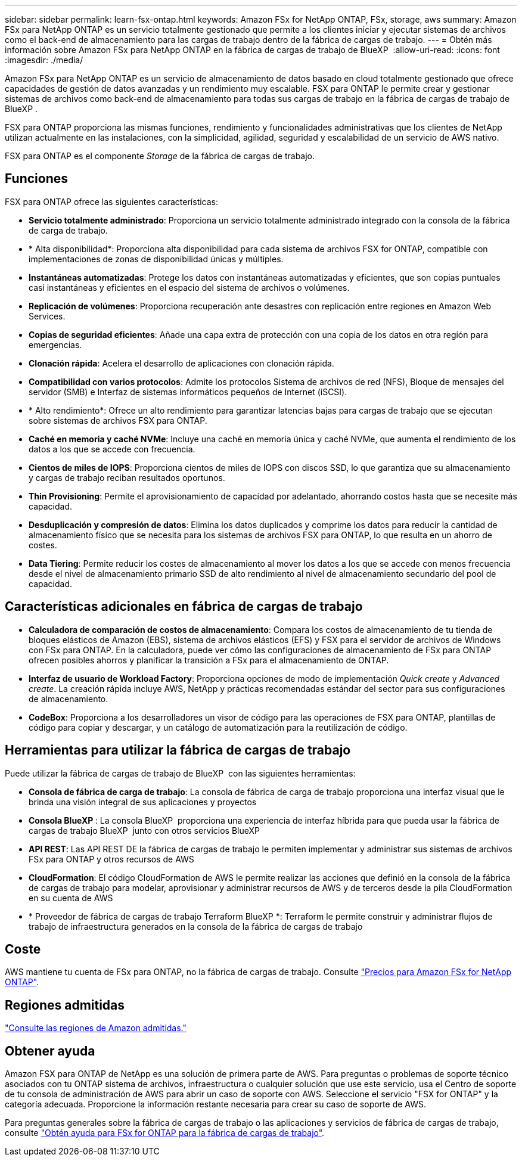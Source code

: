 ---
sidebar: sidebar 
permalink: learn-fsx-ontap.html 
keywords: Amazon FSx for NetApp ONTAP, FSx, storage, aws 
summary: Amazon FSx para NetApp ONTAP es un servicio totalmente gestionado que permite a los clientes iniciar y ejecutar sistemas de archivos como el back-end de almacenamiento para las cargas de trabajo dentro de la fábrica de cargas de trabajo. 
---
= Obtén más información sobre Amazon FSx para NetApp ONTAP en la fábrica de cargas de trabajo de BlueXP 
:allow-uri-read: 
:icons: font
:imagesdir: ./media/


[role="lead"]
Amazon FSx para NetApp ONTAP es un servicio de almacenamiento de datos basado en cloud totalmente gestionado que ofrece capacidades de gestión de datos avanzadas y un rendimiento muy escalable. FSX para ONTAP le permite crear y gestionar sistemas de archivos como back-end de almacenamiento para todas sus cargas de trabajo en la fábrica de cargas de trabajo de BlueXP .

FSX para ONTAP proporciona las mismas funciones, rendimiento y funcionalidades administrativas que los clientes de NetApp utilizan actualmente en las instalaciones, con la simplicidad, agilidad, seguridad y escalabilidad de un servicio de AWS nativo.

FSX para ONTAP es el componente _Storage_ de la fábrica de cargas de trabajo.



== Funciones

FSX para ONTAP ofrece las siguientes características:

* *Servicio totalmente administrado*: Proporciona un servicio totalmente administrado integrado con la consola de la fábrica de carga de trabajo.
* * Alta disponibilidad*: Proporciona alta disponibilidad para cada sistema de archivos FSX for ONTAP, compatible con implementaciones de zonas de disponibilidad únicas y múltiples.
* *Instantáneas automatizadas*: Protege los datos con instantáneas automatizadas y eficientes, que son copias puntuales casi instantáneas y eficientes en el espacio del sistema de archivos o volúmenes.
* *Replicación de volúmenes*: Proporciona recuperación ante desastres con replicación entre regiones en Amazon Web Services.
* *Copias de seguridad eficientes*: Añade una capa extra de protección con una copia de los datos en otra región para emergencias.
* *Clonación rápida*: Acelera el desarrollo de aplicaciones con clonación rápida.
* *Compatibilidad con varios protocolos*: Admite los protocolos Sistema de archivos de red (NFS), Bloque de mensajes del servidor (SMB) e Interfaz de sistemas informáticos pequeños de Internet (iSCSI).
* * Alto rendimiento*: Ofrece un alto rendimiento para garantizar latencias bajas para cargas de trabajo que se ejecutan sobre sistemas de archivos FSX para ONTAP.
* *Caché en memoria y caché NVMe*: Incluye una caché en memoria única y caché NVMe, que aumenta el rendimiento de los datos a los que se accede con frecuencia.
* *Cientos de miles de IOPS*: Proporciona cientos de miles de IOPS con discos SSD, lo que garantiza que su almacenamiento y cargas de trabajo reciban resultados oportunos.
* *Thin Provisioning*: Permite el aprovisionamiento de capacidad por adelantado, ahorrando costos hasta que se necesite más capacidad.
* *Desduplicación y compresión de datos*: Elimina los datos duplicados y comprime los datos para reducir la cantidad de almacenamiento físico que se necesita para los sistemas de archivos FSX para ONTAP, lo que resulta en un ahorro de costes.
* *Data Tiering*: Permite reducir los costes de almacenamiento al mover los datos a los que se accede con menos frecuencia desde el nivel de almacenamiento primario SSD de alto rendimiento al nivel de almacenamiento secundario del pool de capacidad.




== Características adicionales en fábrica de cargas de trabajo

* *Calculadora de comparación de costos de almacenamiento*: Compara los costos de almacenamiento de tu tienda de bloques elásticos de Amazon (EBS), sistema de archivos elásticos (EFS) y FSX para el servidor de archivos de Windows con FSx para ONTAP. En la calculadora, puede ver cómo las configuraciones de almacenamiento de FSx para ONTAP ofrecen posibles ahorros y planificar la transición a FSx para el almacenamiento de ONTAP.
* *Interfaz de usuario de Workload Factory*: Proporciona opciones de modo de implementación _Quick create_ y _Advanced create_. La creación rápida incluye AWS, NetApp y prácticas recomendadas estándar del sector para sus configuraciones de almacenamiento.
* *CodeBox*: Proporciona a los desarrolladores un visor de código para las operaciones de FSX para ONTAP, plantillas de código para copiar y descargar, y un catálogo de automatización para la reutilización de código.




== Herramientas para utilizar la fábrica de cargas de trabajo

Puede utilizar la fábrica de cargas de trabajo de BlueXP  con las siguientes herramientas:

* *Consola de fábrica de carga de trabajo*: La consola de fábrica de carga de trabajo proporciona una interfaz visual que le brinda una visión integral de sus aplicaciones y proyectos
* *Consola BlueXP *: La consola BlueXP  proporciona una experiencia de interfaz híbrida para que pueda usar la fábrica de cargas de trabajo BlueXP  junto con otros servicios BlueXP 
* *API REST*: Las API REST DE la fábrica de cargas de trabajo le permiten implementar y administrar sus sistemas de archivos FSx para ONTAP y otros recursos de AWS
* *CloudFormation*: El código CloudFormation de AWS le permite realizar las acciones que definió en la consola de la fábrica de cargas de trabajo para modelar, aprovisionar y administrar recursos de AWS y de terceros desde la pila CloudFormation en su cuenta de AWS
* * Proveedor de fábrica de cargas de trabajo Terraform BlueXP *: Terraform le permite construir y administrar flujos de trabajo de infraestructura generados en la consola de la fábrica de cargas de trabajo




== Coste

AWS mantiene tu cuenta de FSx para ONTAP, no la fábrica de cargas de trabajo. Consulte link:https://docs.aws.amazon.com/fsx/latest/ONTAPGuide/what-is-fsx-ontap.html#pricing-for-fsx-ontap["Precios para Amazon FSx for NetApp ONTAP"^].



== Regiones admitidas

https://aws.amazon.com/about-aws/global-infrastructure/regional-product-services/["Consulte las regiones de Amazon admitidas."^]



== Obtener ayuda

Amazon FSX para ONTAP de NetApp es una solución de primera parte de AWS. Para preguntas o problemas de soporte técnico asociados con tu ONTAP sistema de archivos, infraestructura o cualquier solución que use este servicio, usa el Centro de soporte de tu consola de administración de AWS para abrir un caso de soporte con AWS. Seleccione el servicio "FSX for ONTAP" y la categoría adecuada. Proporcione la información restante necesaria para crear su caso de soporte de AWS.

Para preguntas generales sobre la fábrica de cargas de trabajo o las aplicaciones y servicios de fábrica de cargas de trabajo, consulte link:get-help.html["Obtén ayuda para FSx for ONTAP para la fábrica de cargas de trabajo"].
